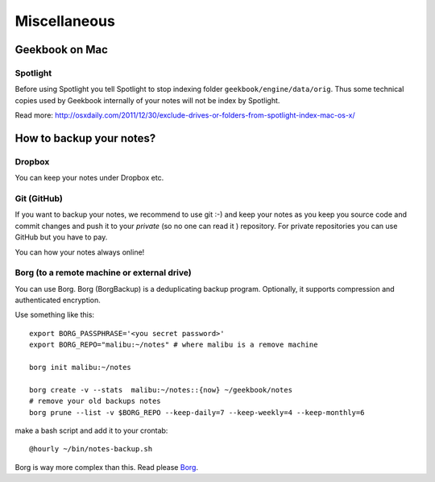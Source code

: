 Miscellaneous
=================================================================

Geekbook on Mac
-----------------------------------------------------------------

Spotlight
~~~~~~~~~~~~~~~~~~~~~~~~~~~~~~~~~~~~~~~~~~~~~~~~~~~~~~~~~~~~~~~~~

.. image:: ../imgs/spotlight_mac.png

Before using Spotlight you tell Spotlight to stop indexing folder ``geekbook/engine/data/orig``. Thus some technical copies used by Geekbook internally of your notes will not be index by Spotlight.

.. image:: ../imgs/spotlight_orig_stop.png

Read more: http://osxdaily.com/2011/12/30/exclude-drives-or-folders-from-spotlight-index-mac-os-x/ 

How to backup your notes?
-----------------------------------------------------------------

Dropbox
~~~~~~~~~~~~~~~~~~~~~~~~~~~~~~~~~~~~~~~~~~~~~~~~~~~~~~~~~~~~~~~~~

You can keep your notes under Dropbox etc.

Git (GitHub)
~~~~~~~~~~~~~~~~~~~~~~~~~~~~~~~~~~~~~~~~~~~~~~~~~~~~~~~~~~~~~~~~~

If you want to backup your notes, we recommend to use git :-)
and keep your notes as you keep you source code and commit changes
and push it to your *private* (so no one can read it ) repository. For private repositories you can use GitHub but you have to pay.

.. image:: ../imgs/geekbookx.png

You can how your notes always online!

Borg (to a remote machine or external drive)
~~~~~~~~~~~~~~~~~~~~~~~~~~~~~~~~~~~~~~~~~~~~~~~~~~~~~~~~~~~~~~~~~
You can use Borg. Borg (BorgBackup) is a deduplicating backup program. Optionally, it supports compression and authenticated encryption.

Use something like this::
  
   export BORG_PASSPHRASE='<you secret password>'
   export BORG_REPO="malibu:~/notes" # where malibu is a remove machine
   
   borg init malibu:~/notes
   
   borg create -v --stats  malibu:~/notes::{now} ~/geekbook/notes
   # remove your old backups notes 
   borg prune --list -v $BORG_REPO --keep-daily=7 --keep-weekly=4 --keep-monthly=6

make a bash script and add it to your crontab::

   @hourly ~/bin/notes-backup.sh

Borg is way more complex than this. Read please Borg_.

.. _Borg: http://borgbackup.readthedocs.io/en/stable/usage.html

